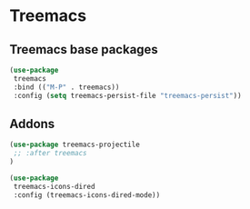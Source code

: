 * Treemacs
** Treemacs base packages
#+begin_src emacs-lisp :load yes
(use-package
 treemacs
 :bind (("M-P" . treemacs))
 :config (setq treemacs-persist-file "treemacs-persist"))
#+end_src
** Addons
#+begin_src emacs-lisp :load yes
(use-package treemacs-projectile
 ;; :after treemacs
)
#+end_src
#+begin_src emacs-lisp :load yes
(use-package
 treemacs-icons-dired
 :config (treemacs-icons-dired-mode))
#+end_src
